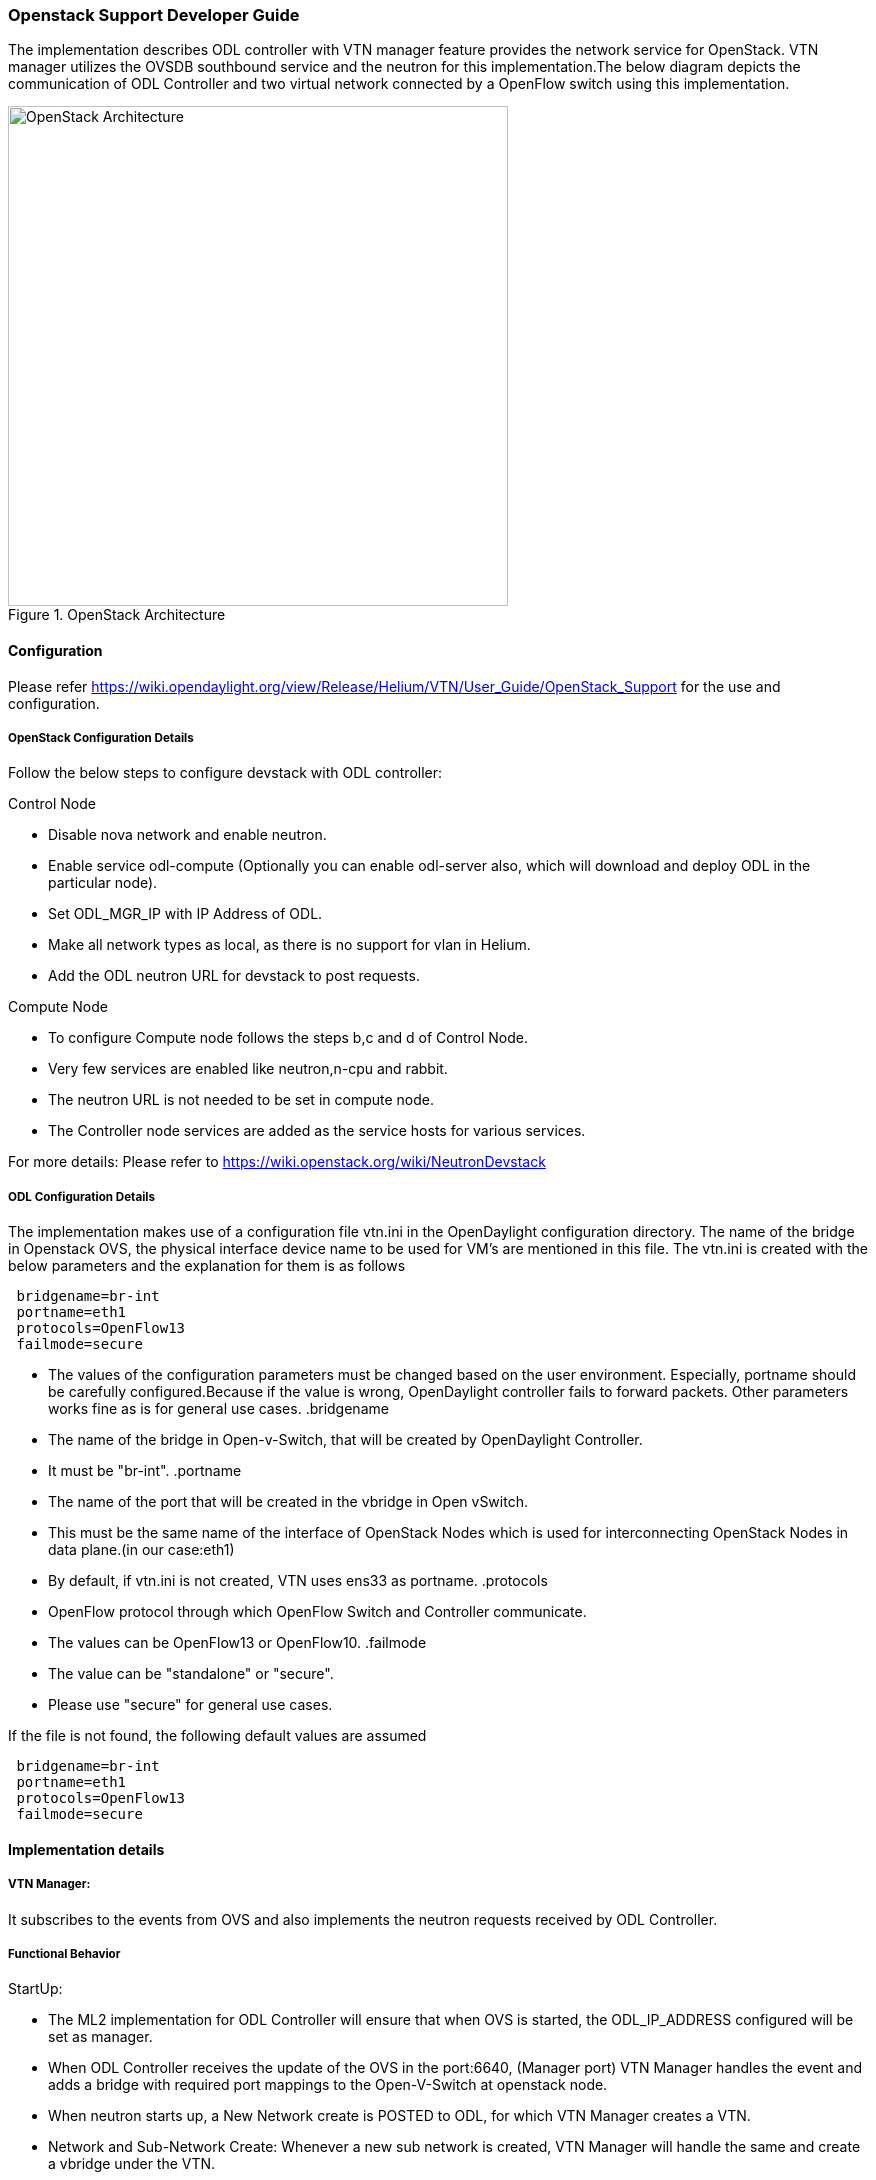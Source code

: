 === Openstack Support Developer Guide
The implementation  describes ODL controller with VTN manager  feature provides the  network service for OpenStack. VTN manager utilizes the OVSDB southbound service and the neutron for this implementation.The below diagram depicts the communication of ODL Controller and two virtual network connected by a OpenFlow switch using this implementation.

.OpenStack Architecture
image::OpenStackDeveloperGuide.png["OpenStack Architecture",width=500]

==== Configuration 
Please refer https://wiki.opendaylight.org/view/Release/Helium/VTN/User_Guide/OpenStack_Support for the use and configuration.

===== OpenStack Configuration  Details
Follow the below steps to configure devstack with ODL controller:

.Control Node
* Disable nova network and enable neutron.
* Enable service odl-compute (Optionally you can enable odl-server also, which will download and deploy ODL in the particular node).
* Set ODL_MGR_IP with IP Address of ODL.
* Make all network types as local, as there is no support for vlan in Helium.
* Add the ODL neutron URL for devstack to post requests.

.Compute Node
* To configure Compute node follows the steps b,c and d of Control Node.
* Very few services are enabled like neutron,n-cpu and rabbit.
* The neutron URL is not needed to be set in compute node.
* The Controller node services are added as the service hosts for various services.

For more details: Please refer to https://wiki.openstack.org/wiki/NeutronDevstack

===== ODL Configuration Details
The implementation makes use of a configuration file vtn.ini in the OpenDaylight configuration directory. The name of the bridge in Openstack OVS, the physical interface device name to be used for VM's are mentioned in this file. 
The vtn.ini is created with the below parameters and the explanation for them is as follows
[source,perl]
----
 bridgename=br-int 
 portname=eth1 
 protocols=OpenFlow13 
 failmode=secure 
----
* The values of the configuration parameters must be changed based on the user environment.
Especially, portname should be carefully configured.Because if the value is wrong, OpenDaylight controller fails to forward packets.
Other parameters works fine as is for general use cases.
.bridgename
* The name of the bridge in Open-v-Switch, that will be created by OpenDaylight Controller.
* It must be "br-int".
.portname
* The name of the port that will be created in the vbridge in Open vSwitch.
* This must be the same name of the interface of OpenStack Nodes which is used for interconnecting OpenStack Nodes in data plane.(in our case:eth1)
* By default, if vtn.ini is not created, VTN uses ens33 as portname.
.protocols
* OpenFlow protocol through which OpenFlow Switch and Controller communicate.
* The values can be OpenFlow13 or OpenFlow10.
.failmode
* The value can be "standalone" or "secure".
* Please use "secure" for general use cases.

If the file is not found, the following default values are assumed

[source,perl]
----
 bridgename=br-int 
 portname=eth1 
 protocols=OpenFlow13 
 failmode=secure 
----

==== Implementation details

===== VTN Manager:
It subscribes to the events from OVS and also implements the neutron requests received by ODL Controller.

===== Functional Behavior

.StartUp:
* The ML2 implementation for ODL Controller will ensure that when OVS is started, the ODL_IP_ADDRESS configured will be set as manager.
* When ODL Controller receives the update of the OVS in the port:6640, (Manager port) VTN Manager handles the event and adds a bridge with required port mappings to the Open-V-Switch at openstack node.
* When neutron starts up, a New Network create is POSTED to ODL, for which VTN Manager creates a VTN.
* Network and Sub-Network Create:
  Whenever a new sub network is created, VTN Manager will handle the same and create a vbridge under the VTN.
* VM Creation in openstack:
 The interface mentioned as integration bridge in the configuration file, will be added with more interfaces on creation of  a new VM in Openstack and network is provisioned for it by VTN neutron bundle.The  addition of new PORT is captured by VTN Manager and it creates a vbridge interface with port mapping for the particular port.Now, when the VM starts to communicate with other VM's created, VTN Manger will install flows in the OVS and other openflow switches to facilitate  communication between VM(s).

.Note
  To use this feature, VTN feature should be installed

==== Reference 
 https://wiki.opendaylight.org/images/5/5c/Integration_of_vtn_and_ovsdb_for_helium.pdf

